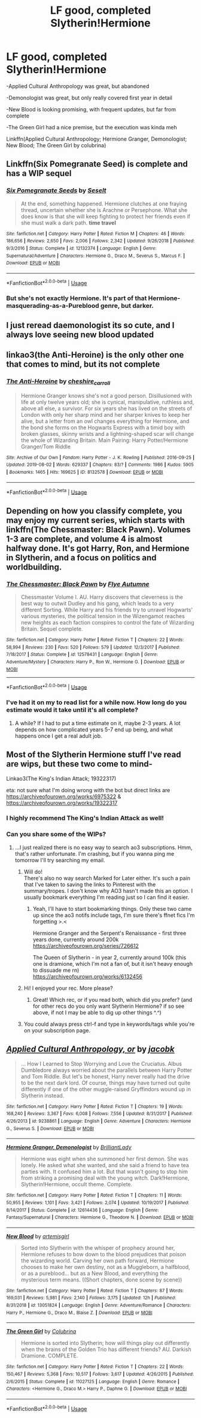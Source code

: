 #+TITLE: LF good, completed Slytherin!Hermione

* LF good, completed Slytherin!Hermione
:PROPERTIES:
:Author: 15_Redstones
:Score: 21
:DateUnix: 1565143379.0
:DateShort: 2019-Aug-07
:FlairText: Request
:END:
-Applied Cultural Anthropology was great, but abandoned

-Demonologist was great, but only really covered first year in detail

-New Blood is looking promising, with frequent updates, but far from complete

-The Green Girl had a nice premise, but the execution was kinda meh

Linkffn(Applied Cultural Anthropology; Hermione Granger, Demonologist; New Blood; The Green Girl by colubrina)


** Linkffn(Six Pomegranate Seed) is complete and has a WIP sequel
:PROPERTIES:
:Author: Meiyouxiangjiao
:Score: 6
:DateUnix: 1565153963.0
:DateShort: 2019-Aug-07
:END:

*** [[https://www.fanfiction.net/s/12132374/1/][*/Six Pomegranate Seeds/*]] by [[https://www.fanfiction.net/u/981377/Seselt][/Seselt/]]

#+begin_quote
  At the end, something happened. Hermione clutches at one fraying thread, uncertain whether she is Arachne or Persephone. What she does know is that she will keep fighting to protect her friends even if she must walk a dark path. *time travel*
#+end_quote

^{/Site/:} ^{fanfiction.net} ^{*|*} ^{/Category/:} ^{Harry} ^{Potter} ^{*|*} ^{/Rated/:} ^{Fiction} ^{M} ^{*|*} ^{/Chapters/:} ^{46} ^{*|*} ^{/Words/:} ^{186,656} ^{*|*} ^{/Reviews/:} ^{2,650} ^{*|*} ^{/Favs/:} ^{2,006} ^{*|*} ^{/Follows/:} ^{2,342} ^{*|*} ^{/Updated/:} ^{9/26/2018} ^{*|*} ^{/Published/:} ^{9/3/2016} ^{*|*} ^{/Status/:} ^{Complete} ^{*|*} ^{/id/:} ^{12132374} ^{*|*} ^{/Language/:} ^{English} ^{*|*} ^{/Genre/:} ^{Supernatural/Adventure} ^{*|*} ^{/Characters/:} ^{Hermione} ^{G.,} ^{Draco} ^{M.,} ^{Severus} ^{S.,} ^{Marcus} ^{F.} ^{*|*} ^{/Download/:} ^{[[http://www.ff2ebook.com/old/ffn-bot/index.php?id=12132374&source=ff&filetype=epub][EPUB]]} ^{or} ^{[[http://www.ff2ebook.com/old/ffn-bot/index.php?id=12132374&source=ff&filetype=mobi][MOBI]]}

--------------

*FanfictionBot*^{2.0.0-beta} | [[https://github.com/tusing/reddit-ffn-bot/wiki/Usage][Usage]]
:PROPERTIES:
:Author: FanfictionBot
:Score: 4
:DateUnix: 1565154015.0
:DateShort: 2019-Aug-07
:END:


*** But she's not exactly Hermione. It's part of that Hermione-masquerading-as-a-Pureblood genre, but darker.
:PROPERTIES:
:Author: Redhotlipstik
:Score: 1
:DateUnix: 1565180748.0
:DateShort: 2019-Aug-07
:END:


** I just reread daemonologist its so cute, and I always love seeing new blood updated
:PROPERTIES:
:Author: PolarBearIcePop
:Score: 6
:DateUnix: 1565163177.0
:DateShort: 2019-Aug-07
:END:


** linkao3(the Anti-Heroine) is the only other one that comes to mind, but its not complete
:PROPERTIES:
:Author: poondi
:Score: 5
:DateUnix: 1565170262.0
:DateShort: 2019-Aug-07
:END:

*** [[https://archiveofourown.org/works/8132578][*/The Anti-Heroine/*]] by [[https://www.archiveofourown.org/users/cheshire_carroll/pseuds/cheshire_carroll][/cheshire_carroll/]]

#+begin_quote
  Hermione Granger knows she's not a good person. Disillusioned with life at only twelve years old; she is cynical, manipulative, ruthless and, above all else, a survivor. For six years she has lived on the streets of London with only her sharp mind and her sharper knives to keep her alive, but a letter from an owl changes everything for Hermione, and the bond she forms on the Hogwarts Express with a timid boy with broken glasses, skinny wrists and a lightning-shaped scar will change the whole of Wizarding Britain.  Main Pairing: Harry Potter/Hermione Granger/Tom Riddle
#+end_quote

^{/Site/:} ^{Archive} ^{of} ^{Our} ^{Own} ^{*|*} ^{/Fandom/:} ^{Harry} ^{Potter} ^{-} ^{J.} ^{K.} ^{Rowling} ^{*|*} ^{/Published/:} ^{2016-09-25} ^{*|*} ^{/Updated/:} ^{2019-08-02} ^{*|*} ^{/Words/:} ^{629337} ^{*|*} ^{/Chapters/:} ^{83/?} ^{*|*} ^{/Comments/:} ^{1986} ^{*|*} ^{/Kudos/:} ^{5905} ^{*|*} ^{/Bookmarks/:} ^{1465} ^{*|*} ^{/Hits/:} ^{169625} ^{*|*} ^{/ID/:} ^{8132578} ^{*|*} ^{/Download/:} ^{[[https://archiveofourown.org/downloads/8132578/The%20Anti-Heroine.epub?updated_at=1564737351][EPUB]]} ^{or} ^{[[https://archiveofourown.org/downloads/8132578/The%20Anti-Heroine.mobi?updated_at=1564737351][MOBI]]}

--------------

*FanfictionBot*^{2.0.0-beta} | [[https://github.com/tusing/reddit-ffn-bot/wiki/Usage][Usage]]
:PROPERTIES:
:Author: FanfictionBot
:Score: 2
:DateUnix: 1565170282.0
:DateShort: 2019-Aug-07
:END:


** Depending on how you classify complete, you may enjoy my current series, which starts with linkffn(The Chessmaster: Black Pawn). Volumes 1-3 are complete, and volume 4 is almost halfway done. It's got Harry, Ron, and Hermione in Slytherin, and a focus on politics and worldbuilding.
:PROPERTIES:
:Author: Flye_Autumne
:Score: 4
:DateUnix: 1565222368.0
:DateShort: 2019-Aug-08
:END:

*** [[https://www.fanfiction.net/s/12578431/1/][*/The Chessmaster: Black Pawn/*]] by [[https://www.fanfiction.net/u/7834753/Flye-Autumne][/Flye Autumne/]]

#+begin_quote
  Chessmaster Volume I. AU. Harry discovers that cleverness is the best way to outwit Dudley and his gang, which leads to a very different Sorting. While Harry and his friends try to unravel Hogwarts' various mysteries, the political tension in the Wizengamot reaches new heights as each faction conspires to control the fate of Wizarding Britain. Sequel complete.
#+end_quote

^{/Site/:} ^{fanfiction.net} ^{*|*} ^{/Category/:} ^{Harry} ^{Potter} ^{*|*} ^{/Rated/:} ^{Fiction} ^{T} ^{*|*} ^{/Chapters/:} ^{22} ^{*|*} ^{/Words/:} ^{58,994} ^{*|*} ^{/Reviews/:} ^{230} ^{*|*} ^{/Favs/:} ^{520} ^{*|*} ^{/Follows/:} ^{579} ^{*|*} ^{/Updated/:} ^{12/3/2017} ^{*|*} ^{/Published/:} ^{7/18/2017} ^{*|*} ^{/Status/:} ^{Complete} ^{*|*} ^{/id/:} ^{12578431} ^{*|*} ^{/Language/:} ^{English} ^{*|*} ^{/Genre/:} ^{Adventure/Mystery} ^{*|*} ^{/Characters/:} ^{Harry} ^{P.,} ^{Ron} ^{W.,} ^{Hermione} ^{G.} ^{*|*} ^{/Download/:} ^{[[http://www.ff2ebook.com/old/ffn-bot/index.php?id=12578431&source=ff&filetype=epub][EPUB]]} ^{or} ^{[[http://www.ff2ebook.com/old/ffn-bot/index.php?id=12578431&source=ff&filetype=mobi][MOBI]]}

--------------

*FanfictionBot*^{2.0.0-beta} | [[https://github.com/tusing/reddit-ffn-bot/wiki/Usage][Usage]]
:PROPERTIES:
:Author: FanfictionBot
:Score: 2
:DateUnix: 1565222404.0
:DateShort: 2019-Aug-08
:END:


*** I've had it on my to read list for a while now. How long do you estimate would it take until it's all complete?
:PROPERTIES:
:Author: 15_Redstones
:Score: 1
:DateUnix: 1565222783.0
:DateShort: 2019-Aug-08
:END:

**** A while? If I had to put a time estimate on it, maybe 2-3 years. A lot depends on how complicated years 5-7 end up being, and what happens once I get a real adult job.
:PROPERTIES:
:Author: Flye_Autumne
:Score: 3
:DateUnix: 1565224184.0
:DateShort: 2019-Aug-08
:END:


** Most of the Slytherin Hermione stuff I've read are wips, but these two come to mind-

Linkao3(The King's Indian Attack; 19322317)

eta: not sure what I'm doing wrong with the bot but direct links are [[https://archiveofourown.org/works/6975322]] & [[https://archiveofourown.org/works/19322317]]
:PROPERTIES:
:Author: hpreader
:Score: 3
:DateUnix: 1565146796.0
:DateShort: 2019-Aug-07
:END:

*** I highly recommend The King's Indian Attack as well!
:PROPERTIES:
:Author: Flye_Autumne
:Score: 2
:DateUnix: 1565222243.0
:DateShort: 2019-Aug-08
:END:


*** Can you share some of the WIPs?
:PROPERTIES:
:Author: Meiyouxiangjiao
:Score: 1
:DateUnix: 1565225480.0
:DateShort: 2019-Aug-08
:END:

**** ...I just realized there is no easy way to search ao3 subscriptions. Hmm, that's rather unfortunate. I'm crashing, but if you wanna ping me tomorrow I'll try searching my email.
:PROPERTIES:
:Author: hpreader
:Score: 3
:DateUnix: 1565233260.0
:DateShort: 2019-Aug-08
:END:

***** Will do!\\
There's also no way search Marked for Later either. It's such a pain that I've taken to saving the links to Pinterest with the summary/tropes. I don't know why AO3 hasn't made this an option. I usually bookmark everything I'm reading just so I can find it easier.
:PROPERTIES:
:Author: Meiyouxiangjiao
:Score: 2
:DateUnix: 1565367146.0
:DateShort: 2019-Aug-09
:END:

****** Yeah, I'll have to start bookmarking things. Only these two came up since the ao3 notifs include tags, I'm sure there's ffnet fics I'm forgetting >.<

Hermione Granger and the Serpent's Renaissance - first three years done, currently around 200k\\
[[https://archiveofourown.org/series/726612]]

The Queen of Slytherin - in year 2, currently around 100k (this one is dramione, which I'm not a fan of, but it isn't heavy enough to dissuade me rn)\\
[[https://archiveofourown.org/works/6132456]]
:PROPERTIES:
:Author: hpreader
:Score: 1
:DateUnix: 1565911483.0
:DateShort: 2019-Aug-16
:END:


***** Hi! I enjoyed your rec. More please?
:PROPERTIES:
:Author: hungrymillennial
:Score: 1
:DateUnix: 1565876663.0
:DateShort: 2019-Aug-15
:END:

****** Great! Which rec, or if you read both, which did you prefer? (and for other recs do you only want Slytherin Hermione? if so see above, if not I may be able to dig up other things ^.^)
:PROPERTIES:
:Author: hpreader
:Score: 1
:DateUnix: 1565912150.0
:DateShort: 2019-Aug-16
:END:


***** You could always press ctrl-f and type in keywords/tags while you're on your subscription page.
:PROPERTIES:
:Author: thecrazychatlady
:Score: 1
:DateUnix: 1566013081.0
:DateShort: 2019-Aug-17
:END:


** [[https://www.fanfiction.net/s/9238861/1/][*/Applied Cultural Anthropology, or/*]] by [[https://www.fanfiction.net/u/2675402/jacobk][/jacobk/]]

#+begin_quote
  ... How I Learned to Stop Worrying and Love the Cruciatus. Albus Dumbledore always worried about the parallels between Harry Potter and Tom Riddle. But let's be honest, Harry never really had the drive to be the next dark lord. Of course, things may have turned out quite differently if one of the other muggle-raised Gryffindors wound up in Slytherin instead.
#+end_quote

^{/Site/:} ^{fanfiction.net} ^{*|*} ^{/Category/:} ^{Harry} ^{Potter} ^{*|*} ^{/Rated/:} ^{Fiction} ^{T} ^{*|*} ^{/Chapters/:} ^{19} ^{*|*} ^{/Words/:} ^{168,240} ^{*|*} ^{/Reviews/:} ^{3,367} ^{*|*} ^{/Favs/:} ^{6,008} ^{*|*} ^{/Follows/:} ^{7,556} ^{*|*} ^{/Updated/:} ^{8/31/2017} ^{*|*} ^{/Published/:} ^{4/26/2013} ^{*|*} ^{/id/:} ^{9238861} ^{*|*} ^{/Language/:} ^{English} ^{*|*} ^{/Genre/:} ^{Adventure} ^{*|*} ^{/Characters/:} ^{Hermione} ^{G.,} ^{Severus} ^{S.} ^{*|*} ^{/Download/:} ^{[[http://www.ff2ebook.com/old/ffn-bot/index.php?id=9238861&source=ff&filetype=epub][EPUB]]} ^{or} ^{[[http://www.ff2ebook.com/old/ffn-bot/index.php?id=9238861&source=ff&filetype=mobi][MOBI]]}

--------------

[[https://www.fanfiction.net/s/12614436/1/][*/Hermione Granger, Demonologist/*]] by [[https://www.fanfiction.net/u/6872861/BrilliantLady][/BrilliantLady/]]

#+begin_quote
  Hermione was eight when she summoned her first demon. She was lonely. He asked what she wanted, and she said a friend to have tea parties with. It confused him a lot. But that wasn't going to stop him from striking a promising deal with the young witch. Dark!Hermione, Slytherin!Hermione, occult theme. Complete.
#+end_quote

^{/Site/:} ^{fanfiction.net} ^{*|*} ^{/Category/:} ^{Harry} ^{Potter} ^{*|*} ^{/Rated/:} ^{Fiction} ^{T} ^{*|*} ^{/Chapters/:} ^{11} ^{*|*} ^{/Words/:} ^{50,955} ^{*|*} ^{/Reviews/:} ^{1,101} ^{*|*} ^{/Favs/:} ^{3,421} ^{*|*} ^{/Follows/:} ^{2,074} ^{*|*} ^{/Updated/:} ^{10/19/2017} ^{*|*} ^{/Published/:} ^{8/14/2017} ^{*|*} ^{/Status/:} ^{Complete} ^{*|*} ^{/id/:} ^{12614436} ^{*|*} ^{/Language/:} ^{English} ^{*|*} ^{/Genre/:} ^{Fantasy/Supernatural} ^{*|*} ^{/Characters/:} ^{Hermione} ^{G.,} ^{Theodore} ^{N.} ^{*|*} ^{/Download/:} ^{[[http://www.ff2ebook.com/old/ffn-bot/index.php?id=12614436&source=ff&filetype=epub][EPUB]]} ^{or} ^{[[http://www.ff2ebook.com/old/ffn-bot/index.php?id=12614436&source=ff&filetype=mobi][MOBI]]}

--------------

[[https://www.fanfiction.net/s/13051824/1/][*/New Blood/*]] by [[https://www.fanfiction.net/u/494464/artemisgirl][/artemisgirl/]]

#+begin_quote
  Sorted into Slytherin with the whisper of prophecy around her, Hermione refuses to bow down to the blood prejudices that poison the wizarding world. Carving her own path forward, Hermione chooses to make her own destiny, not as a Muggleborn, a halfblood, or as a pureblood... but as a New Blood, and everything the mysterious term means. ((Short chapters, done scene by scene))
#+end_quote

^{/Site/:} ^{fanfiction.net} ^{*|*} ^{/Category/:} ^{Harry} ^{Potter} ^{*|*} ^{/Rated/:} ^{Fiction} ^{T} ^{*|*} ^{/Chapters/:} ^{87} ^{*|*} ^{/Words/:} ^{169,031} ^{*|*} ^{/Reviews/:} ^{5,981} ^{*|*} ^{/Favs/:} ^{2,140} ^{*|*} ^{/Follows/:} ^{3,175} ^{*|*} ^{/Updated/:} ^{12h} ^{*|*} ^{/Published/:} ^{8/31/2018} ^{*|*} ^{/id/:} ^{13051824} ^{*|*} ^{/Language/:} ^{English} ^{*|*} ^{/Genre/:} ^{Adventure/Romance} ^{*|*} ^{/Characters/:} ^{Harry} ^{P.,} ^{Hermione} ^{G.,} ^{Draco} ^{M.,} ^{Blaise} ^{Z.} ^{*|*} ^{/Download/:} ^{[[http://www.ff2ebook.com/old/ffn-bot/index.php?id=13051824&source=ff&filetype=epub][EPUB]]} ^{or} ^{[[http://www.ff2ebook.com/old/ffn-bot/index.php?id=13051824&source=ff&filetype=mobi][MOBI]]}

--------------

[[https://www.fanfiction.net/s/11027125/1/][*/The Green Girl/*]] by [[https://www.fanfiction.net/u/4314892/Colubrina][/Colubrina/]]

#+begin_quote
  Hermione is sorted into Slytherin; how will things play out differently when the brains of the Golden Trio has different friends? AU. Darkish Dramione. COMPLETE.
#+end_quote

^{/Site/:} ^{fanfiction.net} ^{*|*} ^{/Category/:} ^{Harry} ^{Potter} ^{*|*} ^{/Rated/:} ^{Fiction} ^{T} ^{*|*} ^{/Chapters/:} ^{22} ^{*|*} ^{/Words/:} ^{150,467} ^{*|*} ^{/Reviews/:} ^{5,368} ^{*|*} ^{/Favs/:} ^{10,517} ^{*|*} ^{/Follows/:} ^{3,617} ^{*|*} ^{/Updated/:} ^{4/26/2015} ^{*|*} ^{/Published/:} ^{2/6/2015} ^{*|*} ^{/Status/:} ^{Complete} ^{*|*} ^{/id/:} ^{11027125} ^{*|*} ^{/Language/:} ^{English} ^{*|*} ^{/Genre/:} ^{Romance} ^{*|*} ^{/Characters/:} ^{<Hermione} ^{G.,} ^{Draco} ^{M.>} ^{Harry} ^{P.,} ^{Daphne} ^{G.} ^{*|*} ^{/Download/:} ^{[[http://www.ff2ebook.com/old/ffn-bot/index.php?id=11027125&source=ff&filetype=epub][EPUB]]} ^{or} ^{[[http://www.ff2ebook.com/old/ffn-bot/index.php?id=11027125&source=ff&filetype=mobi][MOBI]]}

--------------

*FanfictionBot*^{2.0.0-beta} | [[https://github.com/tusing/reddit-ffn-bot/wiki/Usage][Usage]]
:PROPERTIES:
:Author: FanfictionBot
:Score: 1
:DateUnix: 1565143417.0
:DateShort: 2019-Aug-07
:END:
